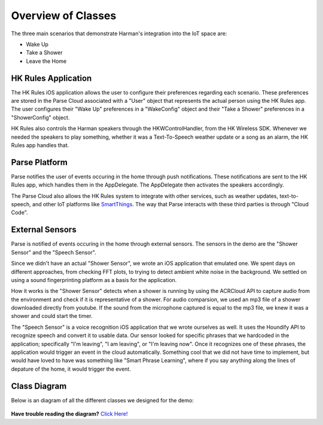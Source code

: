 Overview of Classes
===================

The three main scenarios that demonstrate Harman's integration into the IoT space are:

* Wake Up
* Take a Shower
* Leave the Home


HK Rules Application 
~~~~~~~~~~~~~~~~~~~~

The HK Rules iOS application allows the user to configure their preferences regarding each scenario. These preferences are stored in the Parse Cloud associated with a "User" object that represents the actual person using the HK Rules app. The user configures their "Wake Up" preferences in a "WakeConfig" object and their "Take a Shower" preferences in a "ShowerConfig" object.

HK Rules also controls the Harman speakers through the HKWControlHandler, from the HK Wireless SDK. Whenever we needed the speakers to play something, whether it was a Text-To-Speech weather update or a song as an alarm, the HK Rules app handles that. 


Parse Platform
~~~~~~~~~~~~~~

Parse notifies the user of events occuring in the home through push notifications. These notifications are sent to the HK Rules app, which handles them in the AppDelegate. The AppDelegate then activates the speakers accordingly.

The Parse Cloud also allows the HK Rules system to integrate with other services, such as weather updates, text-to-speech, and other IoT platforms like `SmartThings <http://www.smartthings.com/developers/>`__. The way that Parse interacts with these third parties is through "Cloud Code".

External Sensors
~~~~~~~~~~~~~~~~

Parse is notified of events occuring in the home through external sensors. The sensors in the demo are the "Shower Sensor" and the "Speech Sensor". 

Since we didn't have an actual "Shower Sensor", we wrote an iOS application that emulated one. We spent days on different approaches, from checking FFT plots, to trying to detect ambient white noise in the background. We settled on using a sound fingerprinting platform as a basis for the application. 

How it works is the "Shower Sensor" detects when a shower is running by using the ACRCloud API to capture audio from the environment and check if it is representative of a shower. For audio comparsion, we used an mp3 file of a shower downloaded directly from youtube. If the sound from the microphone captured is equal to the mp3 file, we knew it was a shower and could start the timer. 

The "Speech Sensor" is a voice recognition iOS application that we wrote ourselves as well. It uses the Houndify API to recognize speech and convert it to usable data. Our sensor looked for specific phrases that we hardcoded in the application; specifically "I'm leaving", "I am leaving", or "I'm leaving now". Once it recognizes one of these phrases, the application would trigger an event in the cloud automatically. Something cool that we did not have time to implement, but would have loved to have was something like "Smart Phrase Learning", where if you say anything along the lines of depature of the home, it would trigger the event. 

Class Diagram
~~~~~~~~~~~~~

Below is an diagram of all the different classes we designed for the demo: 

.. figure::  images/hkrulesmoduleclassdiagram.png

**Have trouble reading the diagram?** `Click Here! <http://hkiotdemo.readthedocs.org/en/latest/_images/hkrulesmoduleclassdiagram.png>`__ 